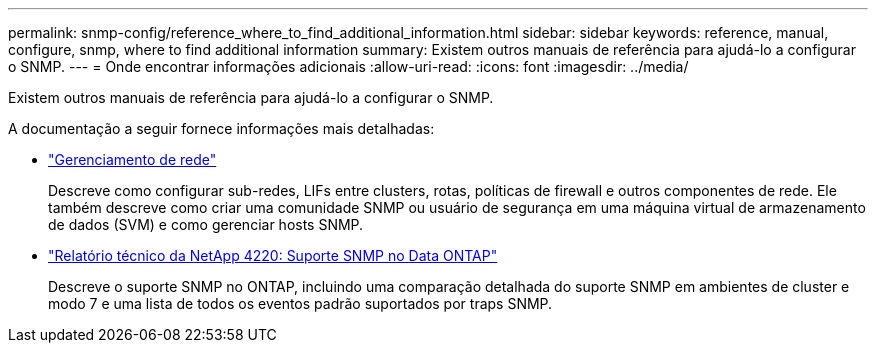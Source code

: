 ---
permalink: snmp-config/reference_where_to_find_additional_information.html 
sidebar: sidebar 
keywords: reference, manual, configure, snmp, where to find additional information 
summary: Existem outros manuais de referência para ajudá-lo a configurar o SNMP. 
---
= Onde encontrar informações adicionais
:allow-uri-read: 
:icons: font
:imagesdir: ../media/


[role="lead"]
Existem outros manuais de referência para ajudá-lo a configurar o SNMP.

A documentação a seguir fornece informações mais detalhadas:

* https://docs.netapp.com/us-en/ontap/networking/index.html["Gerenciamento de rede"^]
+
Descreve como configurar sub-redes, LIFs entre clusters, rotas, políticas de firewall e outros componentes de rede. Ele também descreve como criar uma comunidade SNMP ou usuário de segurança em uma máquina virtual de armazenamento de dados (SVM) e como gerenciar hosts SNMP.

* http://www.netapp.com/us/media/tr-4220.pdf["Relatório técnico da NetApp 4220: Suporte SNMP no Data ONTAP"^]
+
Descreve o suporte SNMP no ONTAP, incluindo uma comparação detalhada do suporte SNMP em ambientes de cluster e modo 7 e uma lista de todos os eventos padrão suportados por traps SNMP.


